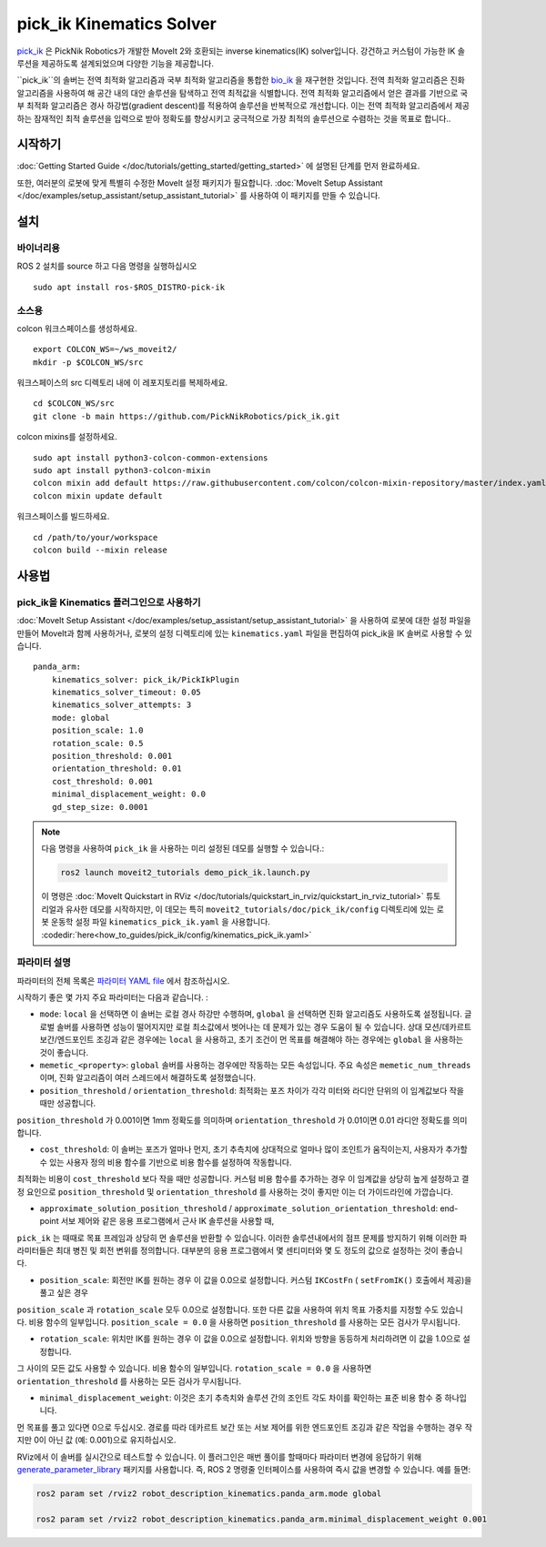 pick_ik Kinematics Solver
=========================

`pick_ik <https://github.com/PickNikRobotics/pick_ik>`_ 은 PickNik Robotics가 개발한 MoveIt 2와 호환되는 inverse kinematics(IK) solver입니다. 강건하고 커스텀이 가능한 IK 솔루션을 제공하도록 설계되었으며 다양한 기능을 제공합니다.

``pick_ik``의 솔버는 전역 최적화 알고리즘과 국부 최적화 알고리즘을 통합한 `bio_ik <https://github.com/TAMS-Group/bio_ik>`_ 을 재구현한 것입니다. 전역 최적화 알고리즘은 진화 알고리즘을 사용하여 해 공간 내의 대안 솔루션을 탐색하고 전역 최적값을 식별합니다. 전역 최적화 알고리즘에서 얻은 결과를 기반으로 국부 최적화 알고리즘은 경사 하강법(gradient descent)를 적용하여 솔루션을 반복적으로 개선합니다. 이는 전역 최적화 알고리즘에서 제공하는 잠재적인 최적 솔루션을 입력으로 받아 정확도를 향상시키고 궁극적으로 가장 최적의 솔루션으로 수렴하는 것을 목표로 합니다..

시작하기
---------------
:doc:`Getting Started Guide </doc/tutorials/getting_started/getting_started>` 에 설명된 단계를 먼저 완료하세요.

또한, 여러분의 로봇에 맞게 특별히 수정한 MoveIt 설정 패키지가 필요합니다.
:doc:`MoveIt Setup Assistant </doc/examples/setup_assistant/setup_assistant_tutorial>` 를 사용하여 이 패키지를 만들 수 있습니다.

설치
------------

바이너리용
^^^^^^^^^^^^^
ROS 2 설치를 source 하고 다음 명령을 실행하십시오 ::

    sudo apt install ros-$ROS_DISTRO-pick-ik

소스용
^^^^^^^^^^^

colcon 워크스페이스를 생성하세요. ::

    export COLCON_WS=~/ws_moveit2/
    mkdir -p $COLCON_WS/src

워크스페이스의 src 디렉토리 내에 이 레포지토리를 복제하세요. ::

    cd $COLCON_WS/src
    git clone -b main https://github.com/PickNikRobotics/pick_ik.git

colcon mixins를 설정하세요. ::

    sudo apt install python3-colcon-common-extensions
    sudo apt install python3-colcon-mixin
    colcon mixin add default https://raw.githubusercontent.com/colcon/colcon-mixin-repository/master/index.yaml
    colcon mixin update default

워크스페이스를 빌드하세요. ::

    cd /path/to/your/workspace
    colcon build --mixin release

사용법
-------

pick_ik을 Kinematics 플러그인으로 사용하기
^^^^^^^^^^^^^^^^^^^^^^^^^^^^^^^^^^^^^^^^^^

:doc:`MoveIt Setup Assistant </doc/examples/setup_assistant/setup_assistant_tutorial>` 을 사용하여 로봇에 대한 설정 파일을 만들어 MoveIt과 함께 사용하거나, 로봇의 설정 디렉토리에 있는 ``kinematics.yaml`` 파일을 편집하여 pick_ik을 IK 솔버로 사용할 수 있습니다. ::

    panda_arm:
        kinematics_solver: pick_ik/PickIkPlugin
        kinematics_solver_timeout: 0.05
        kinematics_solver_attempts: 3
        mode: global
        position_scale: 1.0
        rotation_scale: 0.5
        position_threshold: 0.001
        orientation_threshold: 0.01
        cost_threshold: 0.001
        minimal_displacement_weight: 0.0
        gd_step_size: 0.0001


.. note::

   다음 명령을 사용하여 ``pick_ik`` 을 사용하는 미리 설정된 데모를 실행할 수 있습니다.:

   .. code-block::

      ros2 launch moveit2_tutorials demo_pick_ik.launch.py

   이 명령은 :doc:`MoveIt Quickstart in RViz </doc/tutorials/quickstart_in_rviz/quickstart_in_rviz_tutorial>` 튜토리얼과 유사한 데모를 시작하지만, 이 데모는 특히 ``moveit2_tutorials/doc/pick_ik/config`` 디렉토리에 있는 로봇 운동학 설정 파일 ``kinematics_pick_ik.yaml`` 을 사용합니다. :codedir:`here<how_to_guides/pick_ik/config/kinematics_pick_ik.yaml>`

파라미터 설명
^^^^^^^^^^^^^^^^^^^^^

파라미터의 전체 목록은 `파라미터 YAML file <https://github.com/PickNikRobotics/pick_ik/blob/main/src/pick_ik_parameters.yaml>`__ 에서 참조하십시오.

시작하기 좋은 몇 가지 주요 파라미터는 다음과 같습니다. :

- ``mode``: ``local`` 을 선택하면 이 솔버는 로컬 경사 하강만 수행하며, ``global`` 을 선택하면 진화 알고리즘도 사용하도록 설정됩니다. 글로벌 솔버를 사용하면 성능이 떨어지지만 로컬 최소값에서 벗어나는 데 문제가 있는 경우 도움이 될 수 있습니다. 상대 모션/데카르트 보간/엔드포인트 조깅과 같은 경우에는 ``local`` 을 사용하고, 초기 조건이 먼 목표를 해결해야 하는 경우에는 ``global`` 을 사용하는 것이 좋습니다.

- ``memetic_<property>``: ``global`` 솔버를 사용하는 경우에만 작동하는 모든 속성입니다. 주요 속성은 ``memetic_num_threads`` 이며, 진화 알고리즘이 여러 스레드에서 해결하도록 설정했습니다.

- ``position_threshold`` / ``orientation_threshold``: 최적화는 포즈 차이가 각각 미터와 라디안 단위의 이 임계값보다 작을 때만 성공합니다.
``position_threshold`` 가 0.001이면 1mm 정확도를 의미하며 ``orientation_threshold`` 가 0.01이면 0.01 라디안 정확도를 의미합니다.

- ``cost_threshold``: 이 솔버는 포즈가 얼마나 먼지, 초기 추측치에 상대적으로 얼마나 많이 조인트가 움직이는지, 사용자가 추가할 수 있는 사용자 정의 비용 함수를 기반으로 비용 함수를 설정하여 작동합니다.
최적화는 비용이 ``cost_threshold`` 보다 작을 때만 성공합니다. 커스텀 비용 함수를 추가하는 경우 이 임계값을 상당히 높게 설정하고
결정 요인으로 ``position_threshold`` 및 ``orientation_threshold`` 를 사용하는 것이 좋지만 이는 더 가이드라인에 가깝습니다.

- ``approximate_solution_position_threshold`` / ``approximate_solution_orientation_threshold``:
  end-point 서보 제어와 같은 응용 프로그램에서 근사 IK 솔루션을 사용할 때,
``pick_ik`` 는 때때로 목표 프레임과 상당히 먼 솔루션을 반환할 수 있습니다.
이러한 솔루션내에서의 점프 문제를 방지하기 위해 이러한 파라미터들은 최대 병진 및 회전 변위를 정의합니다.
대부분의 응용 프로그램에서 몇 센티미터와 몇 도 정도의 값으로 설정하는 것이 좋습니다.

- ``position_scale``: 회전만 IK를 원하는 경우 이 값을 0.0으로 설정합니다. 커스텀 ``IKCostFn`` (  ``setFromIK()`` 호출에서 제공)을 풀고 싶은 경우
``position_scale`` 과 ``rotation_scale`` 모두 0.0으로 설정합니다. 또한 다른 값을 사용하여 위치 목표 가중치를 지정할 수도 있습니다.
비용 함수의 일부입니다. ``position_scale = 0.0`` 을 사용하면 ``position_threshold`` 를 사용하는 모든 검사가 무시됩니다.


- ``rotation_scale``: 위치만 IK를 원하는 경우 이 값을 0.0으로 설정합니다. 위치와 방향을 동등하게 처리하려면 이 값을 1.0으로 설정합니다.
그 사이의 모든 값도 사용할 수 있습니다. 비용 함수의 일부입니다. ``rotation_scale = 0.0`` 을 사용하면 ``orientation_threshold`` 를 사용하는 모든 검사가 무시됩니다.

- ``minimal_displacement_weight``: 이것은 초기 추측치와 솔루션 간의 조인트 각도 차이를 확인하는 표준 비용 함수 중 하나입니다.
먼 목표를 풀고 있다면 0으로 두십시오. 경로를 따라 데카르트 보간 또는 서보 제어를 위한 엔드포인트 조깅과 같은 작업을 수행하는 경우 작지만 0이 아닌 값 (예: 0.001)으로 유지하십시오.

RViz에서 이 솔버를 실시간으로 테스트할 수 있습니다. 이 플러그인은 매번 풀이를 할때마다 파라미터 변경에 응답하기 위해 `generate_parameter_library <https://github.com/PickNikRobotics/generate_parameter_library>`_ 패키지를 사용합니다.
즉, ROS 2 명령줄 인터페이스를 사용하여 즉시 값을 변경할 수 있습니다. 예를 들면:

.. code-block::

    ros2 param set /rviz2 robot_description_kinematics.panda_arm.mode global

    ros2 param set /rviz2 robot_description_kinematics.panda_arm.minimal_displacement_weight 0.001

